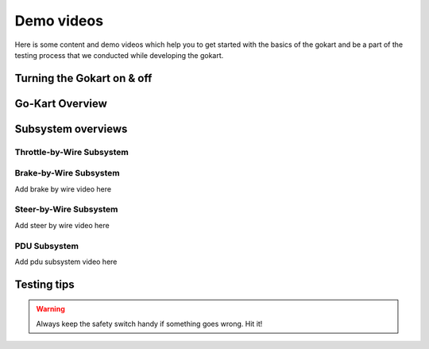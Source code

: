==================================
Demo videos
==================================

Here is some content and demo videos which help you to get started with the basics of the gokart and be a part of the testing process that we conducted while developing the gokart.

Turning the Gokart on & off
============

.. raw:: html

     <iframe width="560" height="315" src="https://www.youtube.com/embed/pqFvWpnv1Os?si=ZNvIbsUxWGs0-Aab" title="YouTube video player" frameborder="0" allow="accelerometer; autoplay; clipboard-write; encrypted-media; gyroscope; picture-in-picture; web-share" allowfullscreen></iframe>
 
.. raw:: html

    <iframe width="560" height="315" src="https://www.youtube.com/embed/BxehDcQw9wY?si=ML0KcnO8gwFspeJj" title="YouTube video player" frameborder="0" allow="accelerometer; autoplay; clipboard-write; encrypted-media; gyroscope; picture-in-picture; web-share" allowfullscreen></iframe>

Go-Kart Overview
=========

.. raw:: html

    <iframe width="560" height="315" src="https://www.youtube.com/embed/Os4d_Iau_Zk?si=7jju5vIN8a8154Zj" title="YouTube video player" frameborder="0" allow="accelerometer; autoplay; clipboard-write; encrypted-media; gyroscope; picture-in-picture; web-share" allowfullscreen></iframe>

Subsystem overviews 
==========

Throttle-by-Wire Subsystem
--------------

.. raw:: html 
    
    <iframe width="560" height="315" src="https://www.youtube.com/embed/rz9nxcHXB8I?si=XC8HYP0hpyG6IS1o" title="YouTube video player"  frameborder="0" allow="accelerometer; autoplay; clipboard-write; encrypted-media; gyroscope; picture-in-picture; web-share" allowfullscreen></iframe>

Brake-by-Wire Subsystem
--------------
Add brake by wire video here


Steer-by-Wire Subsystem
--------------
Add steer by wire video here


PDU Subsystem
--------------
Add pdu subsystem video here



Testing tips
=================

.. warning::

   Always keep the safety switch handy if something goes wrong. Hit it!

